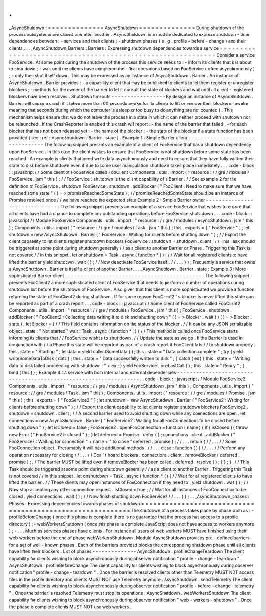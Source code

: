 .
.
_AsyncShutdown
:
=
=
=
=
=
=
=
=
=
=
=
=
=
=
AsyncShutdown
=
=
=
=
=
=
=
=
=
=
=
=
=
=
During
shutdown
of
the
process
subsystems
are
closed
one
after
another
.
AsyncShutdown
is
a
module
dedicated
to
express
shutdown
-
time
dependencies
between
:
-
services
and
their
clients
;
-
shutdown
phases
(
e
.
g
.
profile
-
before
-
change
)
and
their
clients
.
.
.
_AsyncShutdown_Barriers
:
Barriers
:
Expressing
shutdown
dependencies
towards
a
service
=
=
=
=
=
=
=
=
=
=
=
=
=
=
=
=
=
=
=
=
=
=
=
=
=
=
=
=
=
=
=
=
=
=
=
=
=
=
=
=
=
=
=
=
=
=
=
=
=
=
=
=
=
=
=
=
=
=
=
=
Consider
a
service
FooService
.
At
some
point
during
the
shutdown
of
the
process
this
service
needs
to
:
-
inform
its
clients
that
it
is
about
to
shut
down
;
-
wait
until
the
clients
have
completed
their
final
operations
based
on
FooService
(
often
asynchronously
)
;
-
only
then
shut
itself
down
.
This
may
be
expressed
as
an
instance
of
AsyncShutdown
.
Barrier
.
An
instance
of
AsyncShutdown
.
Barrier
provides
:
-
a
capability
client
that
may
be
published
to
clients
to
let
them
register
or
unregister
blockers
;
-
methods
for
the
owner
of
the
barrier
to
let
it
consult
the
state
of
blockers
and
wait
until
all
client
-
registered
blockers
have
been
resolved
.
Shutdown
timeouts
-
-
-
-
-
-
-
-
-
-
-
-
-
-
-
-
-
By
design
an
instance
of
AsyncShutdown
.
Barrier
will
cause
a
crash
if
it
takes
more
than
60
seconds
awake
for
its
clients
to
lift
or
remove
their
blockers
(
awake
meaning
that
seconds
during
which
the
computer
is
asleep
or
too
busy
to
do
anything
are
not
counted
)
.
This
mechanism
helps
ensure
that
we
do
not
leave
the
process
in
a
state
in
which
it
can
neither
proceed
with
shutdown
nor
be
relaunched
.
If
the
CrashReporter
is
enabled
this
crash
will
report
:
-
the
name
of
the
barrier
that
failed
;
-
for
each
blocker
that
has
not
been
released
yet
:
-
the
name
of
the
blocker
;
-
the
state
of
the
blocker
if
a
state
function
has
been
provided
(
see
:
ref
:
AsyncShutdown
.
Barrier
.
state
)
.
Example
1
:
Simple
Barrier
client
-
-
-
-
-
-
-
-
-
-
-
-
-
-
-
-
-
-
-
-
-
-
-
-
-
-
-
-
-
-
-
-
The
following
snippet
presents
an
example
of
a
client
of
FooService
that
has
a
shutdown
dependency
upon
FooService
.
In
this
case
the
client
wishes
to
ensure
that
FooService
is
not
shutdown
before
some
state
has
been
reached
.
An
example
is
clients
that
need
write
data
asynchronously
and
need
to
ensure
that
they
have
fully
written
their
state
to
disk
before
shutdown
even
if
due
to
some
user
manipulation
shutdown
takes
place
immediately
.
.
.
code
-
block
:
:
javascript
/
/
Some
client
of
FooService
called
FooClient
Components
.
utils
.
import
(
"
resource
:
/
/
gre
/
modules
/
FooService
.
jsm
"
this
)
;
/
/
FooService
.
shutdown
is
the
client
capability
of
a
Barrier
.
/
/
See
example
2
for
the
definition
of
FooService
.
shutdown
FooService
.
shutdown
.
addBlocker
(
"
FooClient
:
Need
to
make
sure
that
we
have
reached
some
state
"
(
)
=
>
promiseReachedSomeState
)
;
/
/
promiseReachedSomeState
should
be
an
instance
of
Promise
resolved
once
/
/
we
have
reached
the
expected
state
Example
2
:
Simple
Barrier
owner
-
-
-
-
-
-
-
-
-
-
-
-
-
-
-
-
-
-
-
-
-
-
-
-
-
-
-
-
-
-
-
The
following
snippet
presents
an
example
of
a
service
FooService
that
wishes
to
ensure
that
all
clients
have
had
a
chance
to
complete
any
outstanding
operations
before
FooService
shuts
down
.
.
.
code
-
block
:
:
javascript
/
/
Module
FooService
Components
.
utils
.
import
(
"
resource
:
/
/
gre
/
modules
/
AsyncShutdown
.
jsm
"
this
)
;
Components
.
utils
.
import
(
"
resource
:
/
/
gre
/
modules
/
Task
.
jsm
"
this
)
;
this
.
exports
=
[
"
FooService
"
]
;
let
shutdown
=
new
AsyncShutdown
.
Barrier
(
"
FooService
:
Waiting
for
clients
before
shutting
down
"
)
;
/
/
Export
the
client
capability
to
let
clients
register
shutdown
blockers
FooService
.
shutdown
=
shutdown
.
client
;
/
/
This
Task
should
be
triggered
at
some
point
during
shutdown
generally
/
/
as
a
client
to
another
Barrier
or
Phase
.
Triggering
this
Task
is
not
covered
/
/
in
this
snippet
.
let
onshutdown
=
Task
.
async
(
function
*
(
)
{
/
/
Wait
for
all
registered
clients
to
have
lifted
the
barrier
yield
shutdown
.
wait
(
)
;
/
/
Now
deactivate
FooService
itself
.
/
/
.
.
.
}
)
;
Frequently
a
service
that
owns
a
AsyncShutdown
.
Barrier
is
itself
a
client
of
another
Barrier
.
.
.
_AsyncShutdown
.
Barrier
.
state
:
Example
3
:
More
sophisticated
Barrier
client
-
-
-
-
-
-
-
-
-
-
-
-
-
-
-
-
-
-
-
-
-
-
-
-
-
-
-
-
-
-
-
-
-
-
-
-
-
-
-
-
-
-
-
-
The
following
snippet
presents
FooClient2
a
more
sophisticated
client
of
FooService
that
needs
to
perform
a
number
of
operations
during
shutdown
but
before
the
shutdown
of
FooService
.
Also
given
that
this
client
is
more
sophisticated
we
provide
a
function
returning
the
state
of
FooClient2
during
shutdown
.
If
for
some
reason
FooClient2
'
s
blocker
is
never
lifted
this
state
can
be
reported
as
part
of
a
crash
report
.
.
.
code
-
block
:
:
javascript
/
/
Some
client
of
FooService
called
FooClient2
Components
.
utils
.
import
(
"
resource
:
/
/
gre
/
modules
/
FooService
.
jsm
"
this
)
;
FooService
.
shutdown
.
addBlocker
(
"
FooClient2
:
Collecting
data
writing
it
to
disk
and
shutting
down
"
(
)
=
>
Blocker
.
wait
(
)
(
)
=
>
Blocker
.
state
)
;
let
Blocker
=
{
/
/
This
field
contains
information
on
the
status
of
the
blocker
.
/
/
It
can
be
any
JSON
serializable
object
.
state
:
"
Not
started
"
wait
:
Task
.
async
(
function
*
(
)
{
/
/
This
method
is
called
once
FooService
starts
informing
its
clients
that
/
/
FooService
wishes
to
shut
down
.
/
/
Update
the
state
as
we
go
.
If
the
Barrier
is
used
in
conjunction
with
/
/
a
Phase
this
state
will
be
reported
as
part
of
a
crash
report
if
FooClient
fails
/
/
to
shutdown
properly
.
this
.
state
=
"
Starting
"
;
let
data
=
yield
collectSomeData
(
)
;
this
.
state
=
"
Data
collection
complete
"
;
try
{
yield
writeSomeDataToDisk
(
data
)
;
this
.
state
=
"
Data
successfully
written
to
disk
"
;
}
catch
(
ex
)
{
this
.
state
=
"
Writing
data
to
disk
failed
proceeding
with
shutdown
:
"
+
ex
;
}
yield
FooService
.
oneLastCall
(
)
;
this
.
state
=
"
Ready
"
;
}
.
bind
(
this
)
}
;
Example
4
:
A
service
with
both
internal
and
external
dependencies
-
-
-
-
-
-
-
-
-
-
-
-
-
-
-
-
-
-
-
-
-
-
-
-
-
-
-
-
-
-
-
-
-
-
-
-
-
-
-
-
-
-
-
-
-
-
-
-
-
-
-
-
-
-
-
-
-
-
-
-
-
-
-
-
-
.
.
code
-
block
:
:
javascript
/
/
Module
FooService2
Components
.
utils
.
import
(
"
resource
:
/
/
gre
/
modules
/
AsyncShutdown
.
jsm
"
this
)
;
Components
.
utils
.
import
(
"
resource
:
/
/
gre
/
modules
/
Task
.
jsm
"
this
)
;
Components
.
utils
.
import
(
"
resource
:
/
/
gre
/
modules
/
Promise
.
jsm
"
this
)
;
this
.
exports
=
[
"
FooService2
"
]
;
let
shutdown
=
new
AsyncShutdown
.
Barrier
(
"
FooService2
:
Waiting
for
clients
before
shutting
down
"
)
;
/
/
Export
the
client
capability
to
let
clients
register
shutdown
blockers
FooService2
.
shutdown
=
shutdown
.
client
;
/
/
A
second
barrier
used
to
avoid
shutting
down
while
any
connections
are
open
.
let
connections
=
new
AsyncShutdown
.
Barrier
(
"
FooService2
:
Waiting
for
all
FooConnections
to
be
closed
before
shutting
down
"
)
;
let
isClosed
=
false
;
FooService2
.
openFooConnection
=
function
(
name
)
{
if
(
isClosed
)
{
throw
new
Error
(
"
FooService2
is
closed
"
)
;
}
let
deferred
=
Promise
.
defer
(
)
;
connections
.
client
.
addBlocker
(
"
FooService2
:
Waiting
for
connection
"
+
name
+
"
to
close
"
deferred
.
promise
)
;
/
/
.
.
.
return
{
/
/
.
.
.
/
/
Some
FooConnection
object
.
Presumably
it
will
have
additional
methods
.
/
/
.
.
.
close
:
function
(
)
{
/
/
.
.
.
/
/
Perform
any
operation
necessary
for
closing
/
/
.
.
.
/
/
Don
'
t
hoard
blockers
.
connections
.
client
.
removeBlocker
(
deferred
.
promise
)
;
/
/
The
barrier
MUST
be
lifted
even
if
removeBlocker
has
been
called
.
deferred
.
resolve
(
)
;
}
}
;
}
;
/
/
This
Task
should
be
triggered
at
some
point
during
shutdown
generally
/
/
as
a
client
to
another
Barrier
.
Triggering
this
Task
is
not
covered
/
/
in
this
snippet
.
let
onshutdown
=
Task
.
async
(
function
*
(
)
{
/
/
Wait
for
all
registered
clients
to
have
lifted
the
barrier
.
/
/
These
clients
may
open
instances
of
FooConnection
if
they
need
to
.
yield
shutdown
.
wait
(
)
;
/
/
Now
stop
accepting
any
other
connection
request
.
isClosed
=
true
;
/
/
Wait
for
all
instances
of
FooConnection
to
be
closed
.
yield
connections
.
wait
(
)
;
/
/
Now
finish
shutting
down
FooService2
/
/
.
.
.
}
)
;
.
.
_AsyncShutdown_phases
:
Phases
:
Expressing
dependencies
towards
phases
of
shutdown
=
=
=
=
=
=
=
=
=
=
=
=
=
=
=
=
=
=
=
=
=
=
=
=
=
=
=
=
=
=
=
=
=
=
=
=
=
=
=
=
=
=
=
=
=
=
=
=
=
=
=
=
=
=
=
=
=
=
The
shutdown
of
a
process
takes
place
by
phase
such
as
:
-
profileBeforeChange
(
once
this
phase
is
complete
there
is
no
guarantee
that
the
process
has
access
to
a
profile
directory
)
;
-
webWorkersShutdown
(
once
this
phase
is
complete
JavaScript
does
not
have
access
to
workers
anymore
)
;
-
.
.
.
Much
as
services
phases
have
clients
.
For
instance
all
users
of
web
workers
MUST
have
finished
using
their
web
workers
before
the
end
of
phase
webWorkersShutdown
.
Module
AsyncShutdown
provides
pre
-
defined
barriers
for
a
set
of
well
-
known
phases
.
Each
of
the
barriers
provided
blocks
the
corresponding
shutdown
phase
until
all
clients
have
lifted
their
blockers
.
List
of
phases
-
-
-
-
-
-
-
-
-
-
-
-
-
-
AsyncShutdown
.
profileChangeTeardown
The
client
capability
for
clients
wishing
to
block
asynchronously
during
observer
notification
"
profile
-
change
-
teardown
"
.
AsyncShutdown
.
profileBeforeChange
The
client
capability
for
clients
wishing
to
block
asynchronously
during
observer
notification
"
profile
-
change
-
teardown
"
.
Once
the
barrier
is
resolved
clients
other
than
Telemetry
MUST
NOT
access
files
in
the
profile
directory
and
clients
MUST
NOT
use
Telemetry
anymore
.
AsyncShutdown
.
sendTelemetry
The
client
capability
for
clients
wishing
to
block
asynchronously
during
observer
notification
"
profile
-
before
-
change
-
telemetry
"
.
Once
the
barrier
is
resolved
Telemetry
must
stop
its
operations
.
AsyncShutdown
.
webWorkersShutdown
The
client
capability
for
clients
wishing
to
block
asynchronously
during
observer
notification
"
web
-
workers
-
shutdown
"
.
Once
the
phase
is
complete
clients
MUST
NOT
use
web
workers
.
